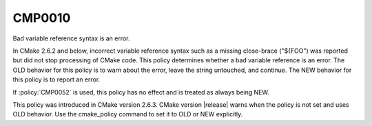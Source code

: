 CMP0010
-------

Bad variable reference syntax is an error.

In CMake 2.6.2 and below, incorrect variable reference syntax such as
a missing close-brace ("${FOO") was reported but did not stop
processing of CMake code.  This policy determines whether a bad
variable reference is an error.  The OLD behavior for this policy is
to warn about the error, leave the string untouched, and continue.
The NEW behavior for this policy is to report an error.

If :policy:`CMP0052` is used, this policy has no effect and is treated as
always being NEW.

This policy was introduced in CMake version 2.6.3.  CMake version
|release| warns when the policy is not set and uses OLD behavior.  Use
the cmake_policy command to set it to OLD or NEW explicitly.
